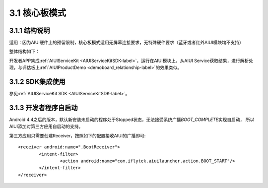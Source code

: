 .. _coreboad-label:

3.1 核心板模式
---------------

3.1.1 结构说明
^^^^^^^^^^^^^^^

适用：因为AIUI硬件上的预留限制，核心板模式适用无屏幕连接要求，无特殊硬件要求（蓝牙或者红外AIUI模块均不支持）

整体结构如下：

.. image:: coreboard.png

开发者APP集成\ :ref:`AIUIServiceKit <AIUIServiceKitSDK-label>`\ ，运行在AIUI模块上，从AIUI Service获取结果，进行解析处理，与评估板上\ :ref:`AIUIProductDemo <demoboard_relationship-label>`\ 的效果类似。

3.1.2 SDK集成使用
^^^^^^^^^^^^^^^^^^^

参见\ :ref:`AIUIServiceKit SDK <AIUIServiceKitSDK-label>`\ 。

3.1.3 开发者程序自启动
^^^^^^^^^^^^^^^^^^^^^^

Android 4.4之后的版本，默认新安装未启动的程序处于Stopped状态，无法接受系统广播\ `BOOT_COMPLETE`\ 实现自启动，
所以AIUI添加对第三方应用自启动的支持。

第三方应用只需要创建Receiver，按照如下的配置接收AIUI的广播即可::

	<receiver android:name=".BootReceiver">
		<intent-filter>
			<action android:name="com.iflytek.aiuilauncher.action.BOOT_START"/>
		</intent-filter>
	</receiver>






